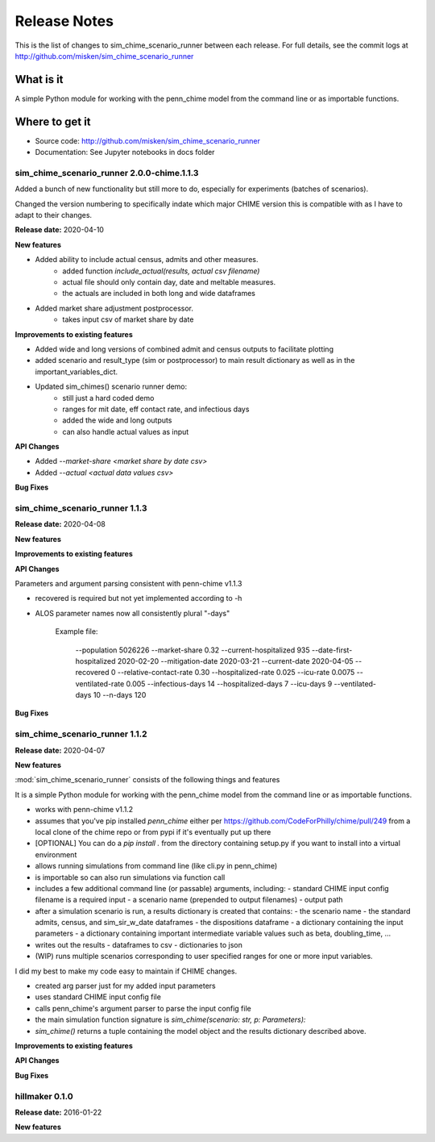 
=============
Release Notes
=============

This is the list of changes to sim_chime_scenario_runner between each release. For full details,
see the commit logs at http://github.com/misken/sim_chime_scenario_runner

What is it
----------

A simple Python module for working with the penn_chime model from the command line or as importable functions.

Where to get it
---------------

* Source code: http://github.com/misken/sim_chime_scenario_runner
* Documentation: See Jupyter notebooks in docs folder

sim_chime_scenario_runner 2.0.0-chime.1.1.3
===========================================

Added a bunch of new functionality but still more to do, especially for experiments (batches of scenarios).

Changed the version numbering to specifically indate which major CHIME version this is compatible with
as I have to adapt to their changes.

**Release date:** 2020-04-10

**New features**

* Added ability to include actual census, admits and other measures.
    - added function `include_actual(results, actual csv filename)`
    - actual file should only contain day, date and meltable measures.
    - the actuals are included in both long and wide dataframes

* Added market share adjustment postprocessor.
    - takes input csv of market share by date

**Improvements to existing features**

* Added wide and long versions of combined admit and census outputs to facilitate plotting
* added scenario and result_type (sim or postprocessor) to main result dictionary as well as in the important_variables_dict.
* Updated sim_chimes() scenario runner demo:
    - still just a hard coded demo
    - ranges for mit date, eff contact rate, and infectious days
    - added the wide and long outputs
    - can also handle actual values as input


**API Changes**

* Added `--market-share <market share by date csv>`
* Added `--actual <actual data values csv>`

**Bug Fixes**


sim_chime_scenario_runner 1.1.3
===============================

**Release date:** 2020-04-08

**New features**

**Improvements to existing features**

**API Changes**

Parameters and argument parsing consistent with penn-chime v1.1.3

* recovered is required but not yet implemented according to -h
* ALOS parameter names now all consistently plural "-days"

    Example file:

        --population 5026226
        --market-share 0.32
        --current-hospitalized 935
        --date-first-hospitalized 2020-02-20
        --mitigation-date 2020-03-21
        --current-date 2020-04-05
        --recovered 0
        --relative-contact-rate 0.30
        --hospitalized-rate 0.025
        --icu-rate 0.0075
        --ventilated-rate 0.005
        --infectious-days 14
        --hospitalized-days 7
        --icu-days 9
        --ventilated-days 10
        --n-days 120


**Bug Fixes**


sim_chime_scenario_runner 1.1.2
===============================

**Release date:** 2020-04-07

**New features**

:mod:`sim_chime_scenario_runner` consists of the following things and features

It is a simple Python module for working with the penn_chime model from the command line or as importable functions.

* works with penn-chime v1.1.2
* assumes that you've pip installed `penn_chime` either per https://github.com/CodeForPhilly/chime/pull/249 from a local clone of the chime repo or from pypi if it's eventually put up there
* [OPTIONAL] You can do a `pip install .` from the directory containing setup.py if you want to install into a virtual environment
* allows running simulations from command line (like cli.py in penn_chime)
* is importable so can also run simulations via function call
* includes a few additional command line (or passable) arguments, including:
  - standard CHIME input config filename is a required input
  - a scenario name (prepended to output filenames)
  - output path
* after a simulation scenario is run, a results dictionary is created that contains:
  - the scenario name
  - the standard admits, census, and sim_sir_w_date dataframes
  - the dispositions dataframe
  - a dictionary containing the input parameters
  - a dictionary containing important intermediate variable values such as beta, doubling_time, ...
* writes out the results 
  - dataframes to csv
  - dictionaries to json
* (WIP) runs multiple scenarios corresponding to user specified ranges for one or more input variables.

I did my best to make my code easy to maintain if CHIME changes.

- created arg parser just for my added input parameters
- uses standard CHIME input config file
- calls penn_chime's argument parser to parse the input config file
- the main simulation function signature is `sim_chime(scenario: str, p: Parameters):`
- `sim_chime()` returns a tuple containing the model object and the results dictionary described above.

**Improvements to existing features**

**API Changes**

**Bug Fixes**







hillmaker 0.1.0
===============

**Release date:** 2016-01-22

**New features**


